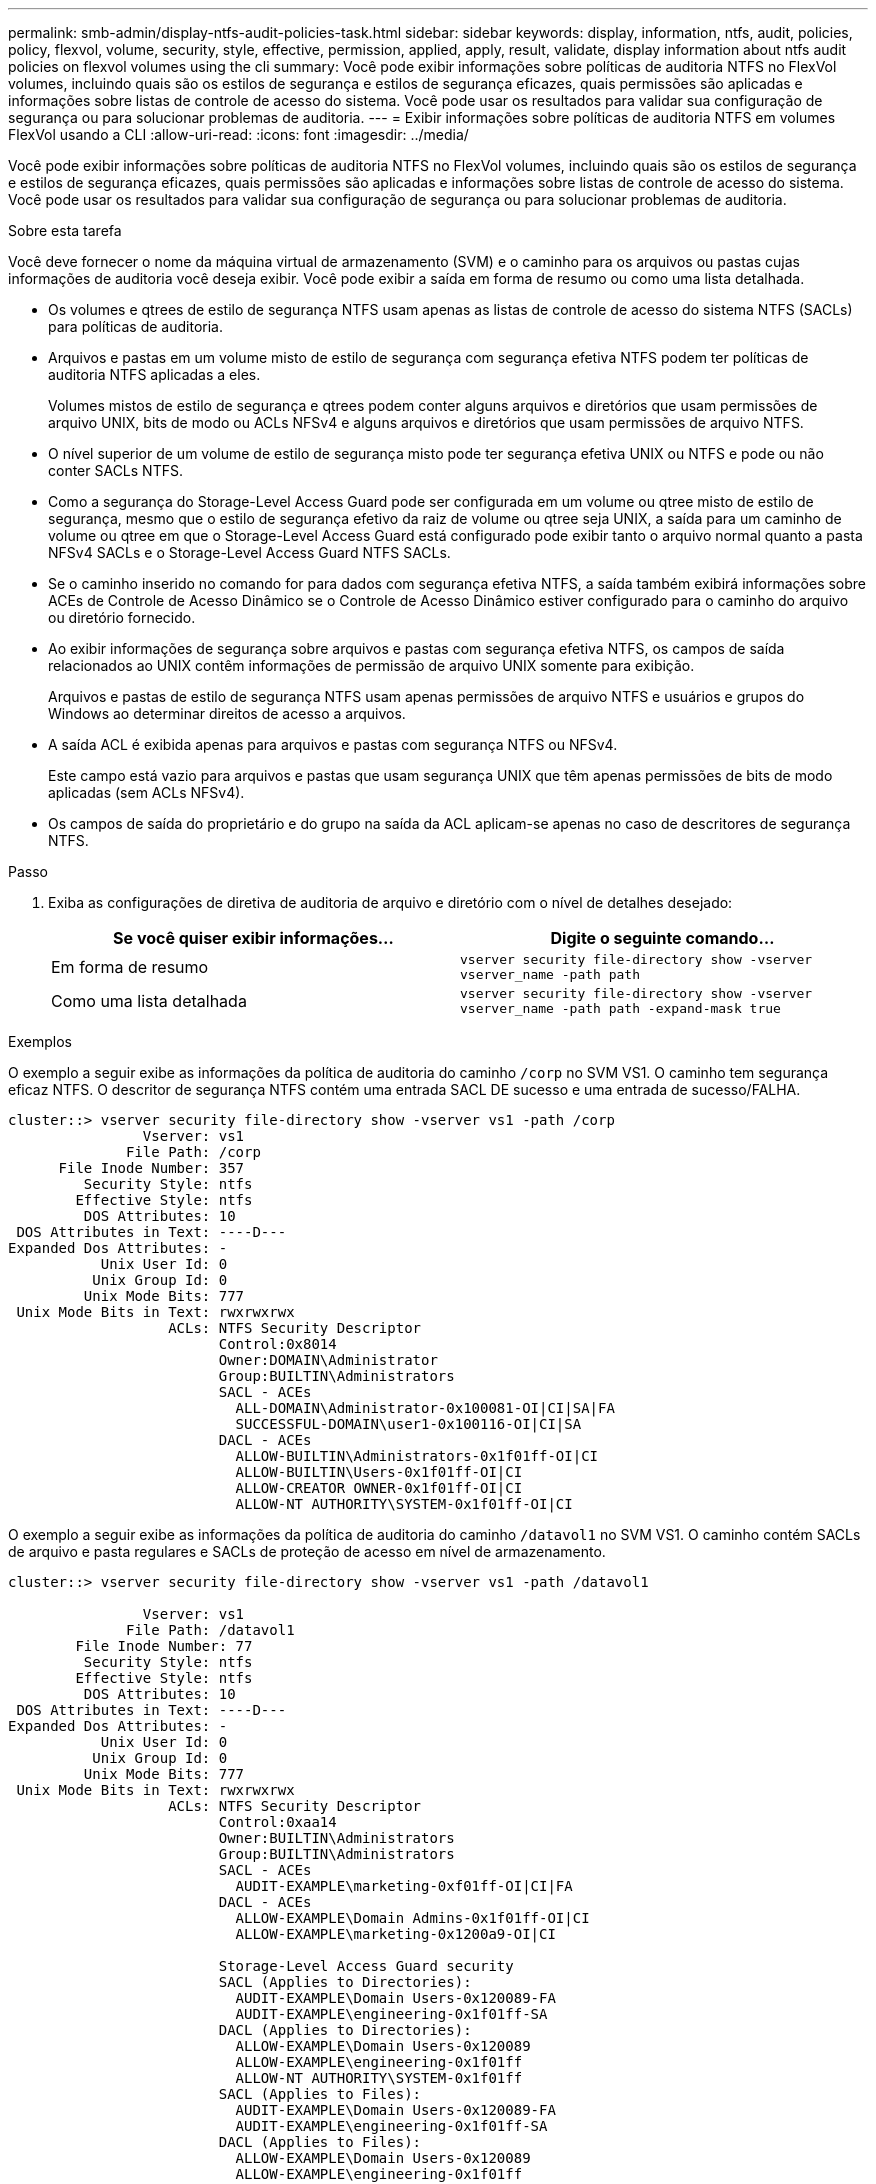 ---
permalink: smb-admin/display-ntfs-audit-policies-task.html 
sidebar: sidebar 
keywords: display, information, ntfs, audit, policies, policy, flexvol, volume, security, style, effective, permission, applied, apply, result, validate, display information about ntfs audit policies on flexvol volumes using the cli 
summary: Você pode exibir informações sobre políticas de auditoria NTFS no FlexVol volumes, incluindo quais são os estilos de segurança e estilos de segurança eficazes, quais permissões são aplicadas e informações sobre listas de controle de acesso do sistema. Você pode usar os resultados para validar sua configuração de segurança ou para solucionar problemas de auditoria. 
---
= Exibir informações sobre políticas de auditoria NTFS em volumes FlexVol usando a CLI
:allow-uri-read: 
:icons: font
:imagesdir: ../media/


[role="lead"]
Você pode exibir informações sobre políticas de auditoria NTFS no FlexVol volumes, incluindo quais são os estilos de segurança e estilos de segurança eficazes, quais permissões são aplicadas e informações sobre listas de controle de acesso do sistema. Você pode usar os resultados para validar sua configuração de segurança ou para solucionar problemas de auditoria.

.Sobre esta tarefa
Você deve fornecer o nome da máquina virtual de armazenamento (SVM) e o caminho para os arquivos ou pastas cujas informações de auditoria você deseja exibir. Você pode exibir a saída em forma de resumo ou como uma lista detalhada.

* Os volumes e qtrees de estilo de segurança NTFS usam apenas as listas de controle de acesso do sistema NTFS (SACLs) para políticas de auditoria.
* Arquivos e pastas em um volume misto de estilo de segurança com segurança efetiva NTFS podem ter políticas de auditoria NTFS aplicadas a eles.
+
Volumes mistos de estilo de segurança e qtrees podem conter alguns arquivos e diretórios que usam permissões de arquivo UNIX, bits de modo ou ACLs NFSv4 e alguns arquivos e diretórios que usam permissões de arquivo NTFS.

* O nível superior de um volume de estilo de segurança misto pode ter segurança efetiva UNIX ou NTFS e pode ou não conter SACLs NTFS.
* Como a segurança do Storage-Level Access Guard pode ser configurada em um volume ou qtree misto de estilo de segurança, mesmo que o estilo de segurança efetivo da raiz de volume ou qtree seja UNIX, a saída para um caminho de volume ou qtree em que o Storage-Level Access Guard está configurado pode exibir tanto o arquivo normal quanto a pasta NFSv4 SACLs e o Storage-Level Access Guard NTFS SACLs.
* Se o caminho inserido no comando for para dados com segurança efetiva NTFS, a saída também exibirá informações sobre ACEs de Controle de Acesso Dinâmico se o Controle de Acesso Dinâmico estiver configurado para o caminho do arquivo ou diretório fornecido.
* Ao exibir informações de segurança sobre arquivos e pastas com segurança efetiva NTFS, os campos de saída relacionados ao UNIX contêm informações de permissão de arquivo UNIX somente para exibição.
+
Arquivos e pastas de estilo de segurança NTFS usam apenas permissões de arquivo NTFS e usuários e grupos do Windows ao determinar direitos de acesso a arquivos.

* A saída ACL é exibida apenas para arquivos e pastas com segurança NTFS ou NFSv4.
+
Este campo está vazio para arquivos e pastas que usam segurança UNIX que têm apenas permissões de bits de modo aplicadas (sem ACLs NFSv4).

* Os campos de saída do proprietário e do grupo na saída da ACL aplicam-se apenas no caso de descritores de segurança NTFS.


.Passo
. Exiba as configurações de diretiva de auditoria de arquivo e diretório com o nível de detalhes desejado:
+
|===
| Se você quiser exibir informações... | Digite o seguinte comando... 


 a| 
Em forma de resumo
 a| 
`vserver security file-directory show -vserver vserver_name -path path`



 a| 
Como uma lista detalhada
 a| 
`vserver security file-directory show -vserver vserver_name -path path -expand-mask true`

|===


.Exemplos
O exemplo a seguir exibe as informações da política de auditoria do caminho `/corp` no SVM VS1. O caminho tem segurança eficaz NTFS. O descritor de segurança NTFS contém uma entrada SACL DE sucesso e uma entrada de sucesso/FALHA.

[listing]
----
cluster::> vserver security file-directory show -vserver vs1 -path /corp
                Vserver: vs1
              File Path: /corp
      File Inode Number: 357
         Security Style: ntfs
        Effective Style: ntfs
         DOS Attributes: 10
 DOS Attributes in Text: ----D---
Expanded Dos Attributes: -
           Unix User Id: 0
          Unix Group Id: 0
         Unix Mode Bits: 777
 Unix Mode Bits in Text: rwxrwxrwx
                   ACLs: NTFS Security Descriptor
                         Control:0x8014
                         Owner:DOMAIN\Administrator
                         Group:BUILTIN\Administrators
                         SACL - ACEs
                           ALL-DOMAIN\Administrator-0x100081-OI|CI|SA|FA
                           SUCCESSFUL-DOMAIN\user1-0x100116-OI|CI|SA
                         DACL - ACEs
                           ALLOW-BUILTIN\Administrators-0x1f01ff-OI|CI
                           ALLOW-BUILTIN\Users-0x1f01ff-OI|CI
                           ALLOW-CREATOR OWNER-0x1f01ff-OI|CI
                           ALLOW-NT AUTHORITY\SYSTEM-0x1f01ff-OI|CI
----
O exemplo a seguir exibe as informações da política de auditoria do caminho `/datavol1` no SVM VS1. O caminho contém SACLs de arquivo e pasta regulares e SACLs de proteção de acesso em nível de armazenamento.

[listing]
----
cluster::> vserver security file-directory show -vserver vs1 -path /datavol1

                Vserver: vs1
              File Path: /datavol1
        File Inode Number: 77
         Security Style: ntfs
        Effective Style: ntfs
         DOS Attributes: 10
 DOS Attributes in Text: ----D---
Expanded Dos Attributes: -
           Unix User Id: 0
          Unix Group Id: 0
         Unix Mode Bits: 777
 Unix Mode Bits in Text: rwxrwxrwx
                   ACLs: NTFS Security Descriptor
                         Control:0xaa14
                         Owner:BUILTIN\Administrators
                         Group:BUILTIN\Administrators
                         SACL - ACEs
                           AUDIT-EXAMPLE\marketing-0xf01ff-OI|CI|FA
                         DACL - ACEs
                           ALLOW-EXAMPLE\Domain Admins-0x1f01ff-OI|CI
                           ALLOW-EXAMPLE\marketing-0x1200a9-OI|CI

                         Storage-Level Access Guard security
                         SACL (Applies to Directories):
                           AUDIT-EXAMPLE\Domain Users-0x120089-FA
                           AUDIT-EXAMPLE\engineering-0x1f01ff-SA
                         DACL (Applies to Directories):
                           ALLOW-EXAMPLE\Domain Users-0x120089
                           ALLOW-EXAMPLE\engineering-0x1f01ff
                           ALLOW-NT AUTHORITY\SYSTEM-0x1f01ff
                         SACL (Applies to Files):
                           AUDIT-EXAMPLE\Domain Users-0x120089-FA
                           AUDIT-EXAMPLE\engineering-0x1f01ff-SA
                         DACL (Applies to Files):
                           ALLOW-EXAMPLE\Domain Users-0x120089
                           ALLOW-EXAMPLE\engineering-0x1f01ff
                           ALLOW-NT AUTHORITY\SYSTEM-0x1f01ff
----